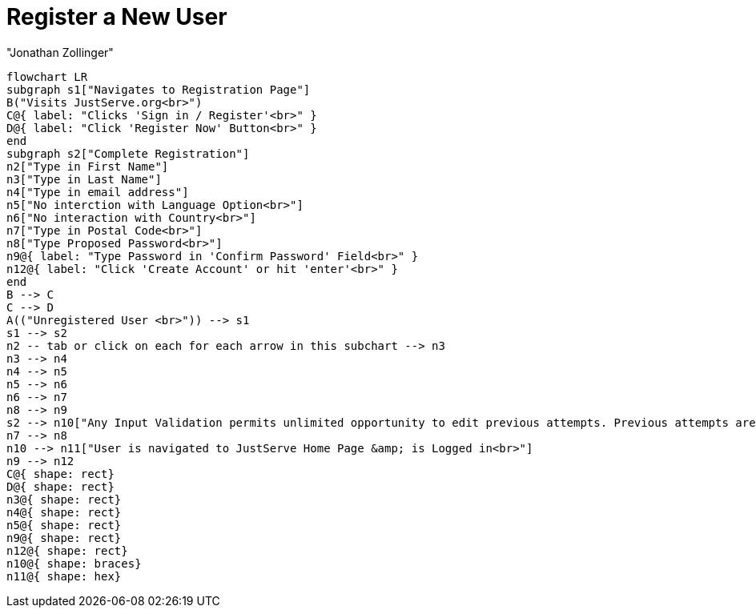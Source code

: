 = Register a New User
:author: "Jonathan Zollinger"

[mermaid, target = "register-new-user-diagram"]
----
flowchart LR
subgraph s1["Navigates to Registration Page"]
B("Visits JustServe.org<br>")
C@{ label: "Clicks 'Sign in / Register'<br>" }
D@{ label: "Click 'Register Now' Button<br>" }
end
subgraph s2["Complete Registration"]
n2["Type in First Name"]
n3["Type in Last Name"]
n4["Type in email address"]
n5["No interction with Language Option<br>"]
n6["No interaction with Country<br>"]
n7["Type in Postal Code<br>"]
n8["Type Proposed Password<br>"]
n9@{ label: "Type Password in 'Confirm Password' Field<br>" }
n12@{ label: "Click 'Create Account' or hit 'enter'<br>" }
end
B --> C
C --> D
A(("Unregistered User <br>")) --> s1
s1 --> s2
n2 -- tab or click on each for each arrow in this subchart --> n3
n3 --> n4
n4 --> n5
n5 --> n6
n6 --> n7
n8 --> n9
s2 --> n10["Any Input Validation permits unlimited opportunity to edit previous attempts. Previous attempts are not removed.<br>"]
n7 --> n8
n10 --> n11["User is navigated to JustServe Home Page &amp; is Logged in<br>"]
n9 --> n12
C@{ shape: rect}
D@{ shape: rect}
n3@{ shape: rect}
n4@{ shape: rect}
n5@{ shape: rect}
n9@{ shape: rect}
n12@{ shape: rect}
n10@{ shape: braces}
n11@{ shape: hex}
----